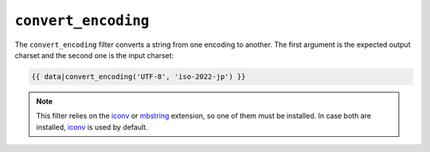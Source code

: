 ``convert_encoding``
====================

.. versionadded:: 1.4
    The ``convert_encoding`` filter was added in Twig 1.4.

The ``convert_encoding`` filter converts a string from one encoding to
another. The first argument is the expected output charset and the second one
is the input charset:

.. code-block:: jinja

    {{ data|convert_encoding('UTF-8', 'iso-2022-jp') }}

.. note::

    This filter relies on the `iconv`_ or `mbstring`_ extension, so one of
    them must be installed. In case both are installed, `iconv`_ is used
    by default.

.. _`iconv`:    http://php.net/iconv
.. _`mbstring`: http://php.net/mbstring

